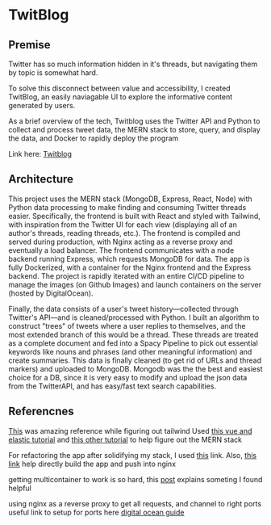 * TwitBlog
:PROPERTIES:
:LOGGING: nil
:END:
** Premise
Twitter has so much information hidden in it's threads, but navigating them by topic is somewhat hard.

To solve this disconnect between value and accessibility, I created TwitBlog, an easily naviagable UI to explore the informative content generated by users.

As a brief overview of the tech, Twitblog uses the Twitter API and Python to collect and process tweet data, the MERN stack to store, query, and display the data, and Docker to rapidly deploy the program

Link here: [[http://twitblog.xyz/home][Twitblog]]

** Architecture
This project uses the MERN stack (MongoDB, Express, React, Node) with Python data processing to make finding and consuming Twitter threads easier. Specifically, the frontend is built with React and styled with Tailwind, with inspiration from the Twitter UI for each view (displaying all of an author's threads, reading threads, etc.). The frontend is compiled and served during production, with Nginx acting as a reverse proxy and eventually a load balancer. The frontend communicates with a node backend running Express, which requests MongoDB for data. The app is fully Dockerized, with a container for the Nginx frontend and the Express backend. The project is rapidly iterated with an entire CI/CD pipeline to manage the images (on Github Images) and launch containers on the server (hosted by DigitalOcean). 

Finally, the data consists of a user's tweet history—collected through Twitter's API—and is cleaned/processed with Python. I built an algorithm to construct "trees" of tweets where a user replies to themselves, and the most extended branch of this would be a thread. These threads are treated as a complete document and fed into a Spacy Pipeline to pick out essential keywords like nouns and phrases (and other meaningful information) and create summaries. This data is finally cleaned (to get rid of URLs and thread markers) and uploaded to MongoDB. Mongodb was the the best and easiest choice for a DB, since it is very easy to modify and upload the json data from the TwitterAPI, and has easy/fast text search capabilities.

** Referencnes

[[https://github.com/fireship-io/tailwind-dashboard/blob/main/src/index.css][This]] was amazing reference while figuring out tailwind
Used [[https://blog.patricktriest.com/text-search-docker-elasticsearch/][this vue and elastic tutorial]] and [[https://blog.logrocket.com/full-text-search-with-node-js-and-elasticsearch-on-docker/][this other tutorial]] to help figure out the MERN stack


For refactoring the app after solidifying my stack, I used [[https://www.section.io/engineering-education/build-and-dockerize-a-full-stack-react-app-with-nodejs-and-nginx/][this]] link. Also, [[https://tiangolo.medium.com/react-in-docker-with-nginx-built-with-multi-stage-docker-builds-including-testing-8cc49d6ec305][this link]] help directly build the app and push into nginx


getting multicontainer to work is so hard, this [[https://stackoverflow.com/questions/68988175/how-to-use-multi-container-docker-in-elastic-beanstalk-using-amazon-linux-2/69045155#69045155][post]] explains someting I found helpful

using nginx as a reverse proxy to get all requests, and channel to right ports
useful link to setup for ports here [[https://www.digitalocean.com/community/tutorials/how-to-secure-a-containerized-node-js-application-with-nginx-let-s-encrypt-and-docker-compose][digital ocean guide]]

